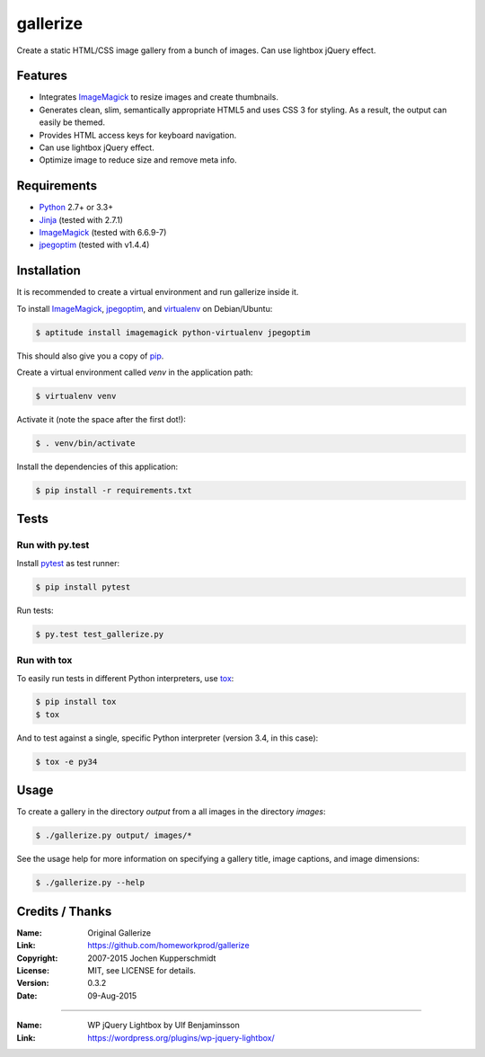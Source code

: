 =========
gallerize
=========

Create a static HTML/CSS image gallery from a bunch of images.  
Can use lightbox jQuery effect.  

Features
========

- Integrates ImageMagick_ to resize images and create thumbnails.
- Generates clean, slim, semantically appropriate HTML5 and uses
  CSS 3 for styling.  As a result, the output can easily be themed.
- Provides HTML access keys for keyboard navigation.
- Can use lightbox jQuery effect.
- Optimize image to reduce size and remove meta info.

Requirements
============

- Python_ 2.7+ or 3.3+
- Jinja_ (tested with 2.7.1)
- ImageMagick_ (tested with 6.6.9-7)
- jpegoptim_ (tested with v1.4.4)


Installation
============

It is recommended to create a virtual environment and run gallerize
inside it.

To install ImageMagick_, jpegoptim_, and virtualenv_ on Debian/Ubuntu:

.. code:: sh

  $ aptitude install imagemagick python-virtualenv jpegoptim

This should also give you a copy of pip_.

Create a virtual environment called `venv` in the application path:

.. code:: sh

  $ virtualenv venv

Activate it (note the space after the first dot!):

.. code:: sh

  $ . venv/bin/activate

Install the dependencies of this application:

.. code:: sh

  $ pip install -r requirements.txt


Tests
=====


Run with py.test
----------------

Install pytest_ as test runner:

.. code:: sh

  $ pip install pytest

Run tests:

.. code:: sh

  $ py.test test_gallerize.py


Run with tox
------------

To easily run tests in different Python interpreters, use tox_:

.. code:: sh

  $ pip install tox
  $ tox

And to test against a single, specific Python interpreter (version 3.4,
in this case):

.. code:: sh

  $ tox -e py34


Usage
=====

To create a gallery in the directory `output` from a all images in the
directory `images`:

.. code:: sh

  $ ./gallerize.py output/ images/*

See the usage help for more information on specifying a gallery title,
image captions, and image dimensions:

.. code:: sh

  $ ./gallerize.py --help


.. _Python: http://www.python.org/
.. _ImageMagick: http://www.imagemagick.org/
.. _Jinja: http://jinja.pocoo.org/
.. _virtualenv: http://www.virtualenv.org/
.. _pip: http://www.pip-installer.org/
.. _pytest: http://pytest.org/
.. _tox: http://tox.testrun.org/
.. _jpegoptim: https://github.com/tjko/jpegoptim/


Credits / Thanks
================

:Name: Original Gallerize
:Link: https://github.com/homeworkprod/gallerize
:Copyright: 2007-2015 Jochen Kupperschmidt
:License: MIT, see LICENSE for details.
:Version: 0.3.2
:Date: 09-Aug-2015

------------

:Name: WP jQuery Lightbox by Ulf Benjaminsson
:Link: https://wordpress.org/plugins/wp-jquery-lightbox/
